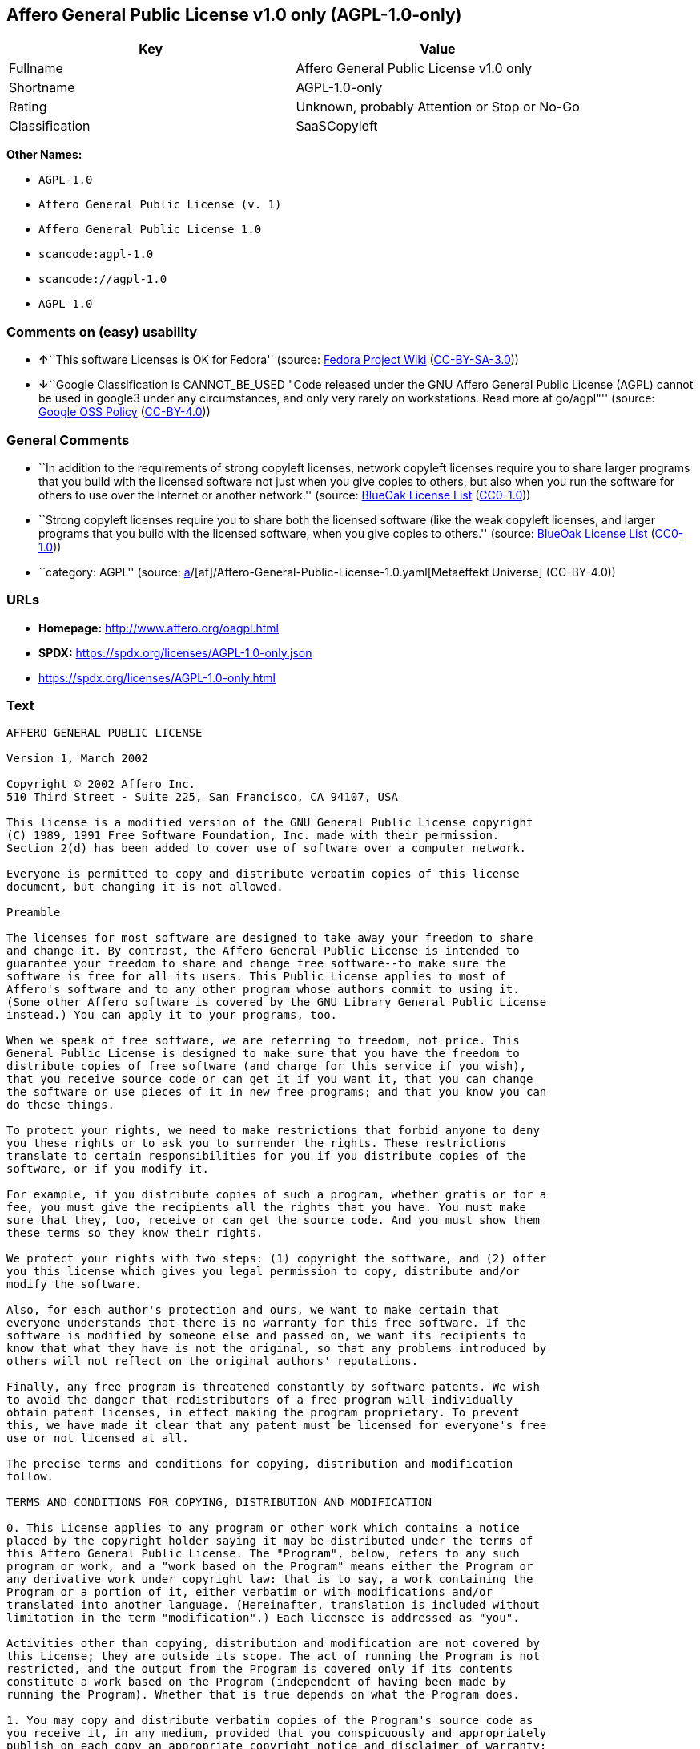 == Affero General Public License v1.0 only (AGPL-1.0-only)

[cols=",",options="header",]
|===
|Key |Value
|Fullname |Affero General Public License v1.0 only
|Shortname |AGPL-1.0-only
|Rating |Unknown, probably Attention or Stop or No-Go
|Classification |SaaSCopyleft
|===

*Other Names:*

* `AGPL-1.0`
* `Affero General Public License (v. 1)`
* `Affero General Public License 1.0`
* `scancode:agpl-1.0`
* `scancode://agpl-1.0`
* `AGPL 1.0`

=== Comments on (easy) usability

* **↑**``This software Licenses is OK for Fedora'' (source:
https://fedoraproject.org/wiki/Licensing:Main?rd=Licensing[Fedora
Project Wiki]
(https://creativecommons.org/licenses/by-sa/3.0/legalcode[CC-BY-SA-3.0]))
* **↓**``Google Classification is CANNOT_BE_USED "Code released under
the GNU Affero General Public License (AGPL) cannot be used in google3
under any circumstances, and only very rarely on workstations. Read more
at go/agpl"'' (source:
https://opensource.google.com/docs/thirdparty/licenses/[Google OSS
Policy]
(https://creativecommons.org/licenses/by/4.0/legalcode[CC-BY-4.0]))

=== General Comments

* ``In addition to the requirements of strong copyleft licenses, network
copyleft licenses require you to share larger programs that you build
with the licensed software not just when you give copies to others, but
also when you run the software for others to use over the Internet or
another network.'' (source: https://blueoakcouncil.org/copyleft[BlueOak
License List]
(https://raw.githubusercontent.com/blueoakcouncil/blue-oak-list-npm-package/master/LICENSE[CC0-1.0]))
* ``Strong copyleft licenses require you to share both the licensed
software (like the weak copyleft licenses, and larger programs that you
build with the licensed software, when you give copies to others.''
(source: https://blueoakcouncil.org/copyleft[BlueOak License List]
(https://raw.githubusercontent.com/blueoakcouncil/blue-oak-list-npm-package/master/LICENSE[CC0-1.0]))
* ``category: AGPL'' (source:
https://github.com/org-metaeffekt/metaeffekt-universe/blob/main/src/main/resources/ae-universe/[a]/[af]/Affero-General-Public-License-1.0.yaml[Metaeffekt
Universe] (CC-BY-4.0))

=== URLs

* *Homepage:* http://www.affero.org/oagpl.html
* *SPDX:* https://spdx.org/licenses/AGPL-1.0-only.json
* https://spdx.org/licenses/AGPL-1.0-only.html

=== Text

....
AFFERO GENERAL PUBLIC LICENSE

Version 1, March 2002

Copyright © 2002 Affero Inc.
510 Third Street - Suite 225, San Francisco, CA 94107, USA

This license is a modified version of the GNU General Public License copyright
(C) 1989, 1991 Free Software Foundation, Inc. made with their permission.
Section 2(d) has been added to cover use of software over a computer network.

Everyone is permitted to copy and distribute verbatim copies of this license
document, but changing it is not allowed.

Preamble

The licenses for most software are designed to take away your freedom to share
and change it. By contrast, the Affero General Public License is intended to
guarantee your freedom to share and change free software--to make sure the
software is free for all its users. This Public License applies to most of
Affero's software and to any other program whose authors commit to using it.
(Some other Affero software is covered by the GNU Library General Public License
instead.) You can apply it to your programs, too.

When we speak of free software, we are referring to freedom, not price. This
General Public License is designed to make sure that you have the freedom to
distribute copies of free software (and charge for this service if you wish),
that you receive source code or can get it if you want it, that you can change
the software or use pieces of it in new free programs; and that you know you can
do these things.

To protect your rights, we need to make restrictions that forbid anyone to deny
you these rights or to ask you to surrender the rights. These restrictions
translate to certain responsibilities for you if you distribute copies of the
software, or if you modify it.

For example, if you distribute copies of such a program, whether gratis or for a
fee, you must give the recipients all the rights that you have. You must make
sure that they, too, receive or can get the source code. And you must show them
these terms so they know their rights.

We protect your rights with two steps: (1) copyright the software, and (2) offer
you this license which gives you legal permission to copy, distribute and/or
modify the software.

Also, for each author's protection and ours, we want to make certain that
everyone understands that there is no warranty for this free software. If the
software is modified by someone else and passed on, we want its recipients to
know that what they have is not the original, so that any problems introduced by
others will not reflect on the original authors' reputations.

Finally, any free program is threatened constantly by software patents. We wish
to avoid the danger that redistributors of a free program will individually
obtain patent licenses, in effect making the program proprietary. To prevent
this, we have made it clear that any patent must be licensed for everyone's free
use or not licensed at all.

The precise terms and conditions for copying, distribution and modification
follow.

TERMS AND CONDITIONS FOR COPYING, DISTRIBUTION AND MODIFICATION

0. This License applies to any program or other work which contains a notice
placed by the copyright holder saying it may be distributed under the terms of
this Affero General Public License. The "Program", below, refers to any such
program or work, and a "work based on the Program" means either the Program or
any derivative work under copyright law: that is to say, a work containing the
Program or a portion of it, either verbatim or with modifications and/or
translated into another language. (Hereinafter, translation is included without
limitation in the term "modification".) Each licensee is addressed as "you".

Activities other than copying, distribution and modification are not covered by
this License; they are outside its scope. The act of running the Program is not
restricted, and the output from the Program is covered only if its contents
constitute a work based on the Program (independent of having been made by
running the Program). Whether that is true depends on what the Program does.

1. You may copy and distribute verbatim copies of the Program's source code as
you receive it, in any medium, provided that you conspicuously and appropriately
publish on each copy an appropriate copyright notice and disclaimer of warranty;
keep intact all the notices that refer to this License and to the absence of any
warranty; and give any other recipients of the Program a copy of this License
along with the Program.

You may charge a fee for the physical act of transferring a copy, and you may at
your option offer warranty protection in exchange for a fee.

2. You may modify your copy or copies of the Program or any portion of it, thus
forming a work based on the Program, and copy and distribute such modifications
or work under the terms of Section 1 above, provided that you also meet all of
these conditions:

* a) You must cause the modified files to carry prominent notices stating that
you changed the files and the date of any change.

* b) You must cause any work that you distribute or publish, that in whole or in
part contains or is derived from the Program or any part thereof, to be licensed
as a whole at no charge to all third parties under the terms of this License.

* c) If the modified program normally reads commands interactively when run, you
must cause it, when started running for such interactive use in the most
ordinary way, to print or display an announcement including an appropriate
copyright notice and a notice that there is no warranty (or else, saying that
you provide a warranty) and that users may redistribute the program under these
conditions, and telling the user how to view a copy of this License. (Exception:
if the Program itself is interactive but does not normally print such an
announcement, your work based on the Program is not required to print an
announcement.)

* d) If the Program as you received it is intended to interact with users
through a computer network and if, in the version you received, any user
interacting with the Program was given the opportunity to request transmission
to that user of the Program's complete source code, you must not remove that
facility from your modified version of the Program or work based on the Program,
and must offer an equivalent opportunity for all users interacting with your
Program through a computer network to request immediate transmission by HTTP of
the complete source code of your modified version or other derivative work.

These requirements apply to the modified work as a whole. If identifiable
sections of that work are not derived from the Program, and can be reasonably
considered independent and separate works in themselves, then this License, and
its terms, do not apply to those sections when you distribute them as separate
works. But when you distribute the same sections as part of a whole which is a
work based on the Program, the distribution of the whole must be on the terms of
this License, whose permissions for other licensees extend to the entire whole,
and thus to each and every part regardless of who wrote it.

Thus, it is not the intent of this section to claim rights or contest your
rights to work written entirely by you; rather, the intent is to exercise the
right to control the distribution of derivative or collective works based on the
Program.

In addition, mere aggregation of another work not based on the Program with the
Program (or with a work based on the Program) on a volume of a storage or
distribution medium does not bring the other work under the scope of this
License.

3. You may copy and distribute the Program (or a work based on it, under Section
2) in object code or executable form under the terms of Sections 1 and 2 above
provided that you also do one of the following:

* a) Accompany it with the complete corresponding machine-readable source code,
which must be distributed under the terms of Sections 1 and 2 above on a medium
customarily used for software interchange; or,

* b) Accompany it with a written offer, valid for at least three years, to give
any third party, for a charge no more than your cost of physically performing
source distribution, a complete machine-readable copy of the corresponding
source code, to be distributed under the terms of Sections 1 and 2 above on a
medium customarily used for software interchange; or,

* c) Accompany it with the information you received as to the offer to
distribute corresponding source code. (This alternative is allowed only for
noncommercial distribution and only if you received the program in object code
or executable form with such an offer, in accord with Subsection b above.)

The source code for a work means the preferred form of the work for making
modifications to it. For an executable work, complete source code means all the
source code for all modules it contains, plus any associated interface
definition files, plus the scripts used to control compilation and installation
of the executable. However, as a special exception, the source code distributed
need not include anything that is normally distributed (in either source or
binary form) with the major components (compiler, kernel, and so on) of the
operating system on which the executable runs, unless that component itself
accompanies the executable.

If distribution of executable or object code is made by offering access to copy
from a designated place, then offering equivalent access to copy the source code
from the same place counts as distribution of the source code, even though third
parties are not compelled to copy the source along with the object code.

4. You may not copy, modify, sublicense, or distribute the Program except as
expressly provided under this License. Any attempt otherwise to copy, modify,
sublicense or distribute the Program is void, and will automatically terminate
your rights under this License. However, parties who have received copies, or
rights, from you under this License will not have their licenses terminated so
long as such parties remain in full compliance.

5. You are not required to accept this License, since you have not signed it.
However, nothing else grants you permission to modify or distribute the Program
or its derivative works. These actions are prohibited by law if you do not
accept this License. Therefore, by modifying or distributing the Program (or any
work based on the Program), you indicate your acceptance of this License to do
so, and all its terms and conditions for copying, distributing or modifying the
Program or works based on it.

6. Each time you redistribute the Program (or any work based on the Program),
the recipient automatically receives a license from the original licensor to
copy, distribute or modify the Program subject to these terms and conditions.
You may not impose any further restrictions on the recipients' exercise of the
rights granted herein. You are not responsible for enforcing compliance by third
parties to this License.

7. If, as a consequence of a court judgment or allegation of patent infringement
or for any other reason (not limited to patent issues), conditions are imposed
on you (whether by court order, agreement or otherwise) that contradict the
conditions of this License, they do not excuse you from the conditions of this
License. If you cannot distribute so as to satisfy simultaneously your
obligations under this License and any other pertinent obligations, then as a
consequence you may not distribute the Program at all. For example, if a patent
license would not permit royalty-free redistribution of the Program by all those
who receive copies directly or indirectly through you, then the only way you
could satisfy both it and this License would be to refrain entirely from
distribution of the Program.

If any portion of this section is held invalid or unenforceable under any
particular circumstance, the balance of the section is intended to apply and the
section as a whole is intended to apply in other circumstances.

It is not the purpose of this section to induce you to infringe any patents or
other property right claims or to contest validity of any such claims; this
section has the sole purpose of protecting the integrity of the free software
distribution system, which is implemented by public license practices. Many
people have made generous contributions to the wide range of software
distributed through that system in reliance on consistent application of that
system; it is up to the author/donor to decide if he or she is willing to
distribute software through any other system and a licensee cannot impose that
choice.

This section is intended to make thoroughly clear what is believed to be a
consequence of the rest of this License.

8. If the distribution and/or use of the Program is restricted in certain
countries either by patents or by copyrighted interfaces, the original copyright
holder who places the Program under this License may add an explicit
geographical distribution limitation excluding those countries, so that
distribution is permitted only in or among countries not thus excluded. In such
case, this License incorporates the limitation as if written in the body of this
License.

9. Affero Inc. may publish revised and/or new versions of the Affero General
Public License from time to time. Such new versions will be similar in spirit to
the present version, but may differ in detail to address new problems or
concerns.

Each version is given a distinguishing version number. If the Program specifies
a version number of this License which applies to it and "any later version",
you have the option of following the terms and conditions either of that version
or of any later version published by Affero, Inc. If the Program does not
specify a version number of this License, you may choose any version ever
published by Affero, Inc.

You may also choose to redistribute modified versions of this program under any
version of the Free Software Foundation's GNU General Public License version 3
or higher, so long as that version of the GNU GPL includes terms and conditions
substantially equivalent to those of this license.

10. If you wish to incorporate parts of the Program into other free programs
whose distribution conditions are different, write to the author to ask for
permission. For software which is copyrighted by Affero, Inc., write to us; we
sometimes make exceptions for this. Our decision will be guided by the two goals
of preserving the free status of all derivatives of our free software and of
promoting the sharing and reuse of software generally.

NO WARRANTY

11. BECAUSE THE PROGRAM IS LICENSED FREE OF CHARGE, THERE IS NO WARRANTY FOR THE
PROGRAM, TO THE EXTENT PERMITTED BY APPLICABLE LAW. EXCEPT WHEN OTHERWISE STATED
IN WRITING THE COPYRIGHT HOLDERS AND/OR OTHER PARTIES PROVIDE THE PROGRAM "AS
IS" WITHOUT WARRANTY OF ANY KIND, EITHER EXPRESSED OR IMPLIED, INCLUDING, BUT
NOT LIMITED TO, THE IMPLIED WARRANTIES OF MERCHANTABILITY AND FITNESS FOR A
PARTICULAR PURPOSE. THE ENTIRE RISK AS TO THE QUALITY AND PERFORMANCE OF THE
PROGRAM IS WITH YOU. SHOULD THE PROGRAM PROVE DEFECTIVE, YOU ASSUME THE COST OF
ALL NECESSARY SERVICING, REPAIR OR CORRECTION.

12. IN NO EVENT UNLESS REQUIRED BY APPLICABLE LAW OR AGREED TO IN WRITING WILL
ANY COPYRIGHT HOLDER, OR ANY OTHER PARTY WHO MAY MODIFY AND/OR REDISTRIBUTE THE
PROGRAM AS PERMITTED ABOVE, BE LIABLE TO YOU FOR DAMAGES, INCLUDING ANY GENERAL,
SPECIAL, INCIDENTAL OR CONSEQUENTIAL DAMAGES ARISING OUT OF THE USE OR INABILITY
TO USE THE PROGRAM (INCLUDING BUT NOT LIMITED TO LOSS OF DATA OR DATA BEING
RENDERED INACCURATE OR LOSSES SUSTAINED BY YOU OR THIRD PARTIES OR A FAILURE OF
THE PROGRAM TO OPERATE WITH ANY OTHER PROGRAMS), EVEN IF SUCH HOLDER OR OTHER
PARTY HAS BEEN ADVISED OF THE POSSIBILITY OF SUCH DAMAGES.
....

'''''

=== Raw Data

==== Facts

* LicenseName
* Override
* https://blueoakcouncil.org/copyleft[BlueOak License List]
(https://raw.githubusercontent.com/blueoakcouncil/blue-oak-list-npm-package/master/LICENSE[CC0-1.0])
* https://fedoraproject.org/wiki/Licensing:Main?rd=Licensing[Fedora
Project Wiki]
(https://creativecommons.org/licenses/by-sa/3.0/legalcode[CC-BY-SA-3.0])
* https://opensource.google.com/docs/thirdparty/licenses/[Google OSS
Policy]
(https://creativecommons.org/licenses/by/4.0/legalcode[CC-BY-4.0])
* https://github.com/HansHammel/license-compatibility-checker/blob/master/lib/licenses.json[HansHammel
license-compatibility-checker]
(https://github.com/HansHammel/license-compatibility-checker/blob/master/LICENSE[MIT])
* https://github.com/HansHammel/license-compatibility-checker/blob/master/lib/licenses.json[HansHammel
license-compatibility-checker]
(https://github.com/HansHammel/license-compatibility-checker/blob/master/LICENSE[MIT])
* https://github.com/librariesio/license-compatibility/blob/master/lib/license/licenses.json[librariesio
license-compatibility]
(https://github.com/librariesio/license-compatibility/blob/master/LICENSE.txt[MIT])
* https://github.com/librariesio/license-compatibility/blob/master/lib/license/licenses.json[librariesio
license-compatibility]
(https://github.com/librariesio/license-compatibility/blob/master/LICENSE.txt[MIT])
* https://github.com/org-metaeffekt/metaeffekt-universe/blob/main/src/main/resources/ae-universe/[a]/[af]/Affero-General-Public-License-1.0.yaml[Metaeffekt
Universe] (CC-BY-4.0)
* https://spdx.org/licenses/AGPL-1.0-only.html[SPDX] (all data [in this
repository] is generated)
* https://github.com/nexB/scancode-toolkit/blob/develop/src/licensedcode/data/licenses/agpl-1.0.yml[Scancode]
(CC0-1.0)

==== Raw JSON

....
{
    "__impliedNames": [
        "AGPL-1.0-only",
        "AGPL-1.0",
        "Affero General Public License (v. 1)",
        "Affero General Public License 1.0",
        "Affero General Public License v1.0 only",
        "scancode:agpl-1.0",
        "scancode://agpl-1.0",
        "AGPL 1.0"
    ],
    "__impliedId": "AGPL-1.0-only",
    "__isFsfFree": true,
    "__impliedAmbiguousNames": [
        "Affero General Public License",
        "AGPLv1",
        "AGPL-1.0",
        "Affero General Public License v1.0",
        "AFFERO GENERAL PUBLIC LICENSE Version 1"
    ],
    "__impliedComments": [
        [
            "BlueOak License List",
            [
                "In addition to the requirements of strong copyleft licenses, network copyleft licenses require you to share larger programs that you build with the licensed software not just when you give copies to others, but also when you run the software for others to use over the Internet or another network.",
                "Strong copyleft licenses require you to share both the licensed software (like the weak copyleft licenses, and larger programs that you build with the licensed software, when you give copies to others."
            ]
        ],
        [
            "Metaeffekt Universe",
            [
                "category: AGPL"
            ]
        ]
    ],
    "facts": {
        "LicenseName": {
            "implications": {
                "__impliedNames": [
                    "AGPL-1.0-only"
                ],
                "__impliedId": "AGPL-1.0-only"
            },
            "shortname": "AGPL-1.0-only",
            "otherNames": []
        },
        "SPDX": {
            "isSPDXLicenseDeprecated": false,
            "spdxFullName": "Affero General Public License v1.0 only",
            "spdxDetailsURL": "https://spdx.org/licenses/AGPL-1.0-only.json",
            "_sourceURL": "https://spdx.org/licenses/AGPL-1.0-only.html",
            "spdxLicIsOSIApproved": false,
            "spdxSeeAlso": [
                "http://www.affero.org/oagpl.html"
            ],
            "_implications": {
                "__impliedNames": [
                    "AGPL-1.0-only",
                    "Affero General Public License v1.0 only"
                ],
                "__impliedId": "AGPL-1.0-only",
                "__isOsiApproved": false,
                "__impliedURLs": [
                    [
                        "SPDX",
                        "https://spdx.org/licenses/AGPL-1.0-only.json"
                    ],
                    [
                        null,
                        "http://www.affero.org/oagpl.html"
                    ]
                ]
            },
            "spdxLicenseId": "AGPL-1.0-only"
        },
        "librariesio license-compatibility": {
            "implications": {
                "__impliedNames": [
                    "AGPL-1.0"
                ],
                "__impliedCopyleft": [
                    [
                        "librariesio license-compatibility",
                        "SaaSCopyleft"
                    ]
                ],
                "__calculatedCopyleft": "SaaSCopyleft"
            },
            "licensename": "AGPL-1.0",
            "copyleftkind": "SaaSCopyleft"
        },
        "Fedora Project Wiki": {
            "GPLv2 Compat?": "NO",
            "rating": "Good",
            "Upstream URL": "http://www.affero.org/oagpl.html",
            "GPLv3 Compat?": null,
            "Short Name": "AGPLv1",
            "licenseType": "license",
            "_sourceURL": "https://fedoraproject.org/wiki/Licensing:Main?rd=Licensing",
            "Full Name": "Affero General Public License 1.0",
            "FSF Free?": "Yes",
            "_implications": {
                "__impliedNames": [
                    "Affero General Public License 1.0"
                ],
                "__isFsfFree": true,
                "__impliedAmbiguousNames": [
                    "AGPLv1"
                ],
                "__impliedJudgement": [
                    [
                        "Fedora Project Wiki",
                        {
                            "tag": "PositiveJudgement",
                            "contents": "This software Licenses is OK for Fedora"
                        }
                    ]
                ]
            }
        },
        "Scancode": {
            "otherUrls": null,
            "homepageUrl": "http://www.affero.org/oagpl.html",
            "shortName": "AGPL 1.0",
            "textUrls": null,
            "text": "AFFERO GENERAL PUBLIC LICENSE\n\nVersion 1, March 2002\n\nCopyright Â© 2002 Affero Inc.\n510 Third Street - Suite 225, San Francisco, CA 94107, USA\n\nThis license is a modified version of the GNU General Public License copyright\n(C) 1989, 1991 Free Software Foundation, Inc. made with their permission.\nSection 2(d) has been added to cover use of software over a computer network.\n\nEveryone is permitted to copy and distribute verbatim copies of this license\ndocument, but changing it is not allowed.\n\nPreamble\n\nThe licenses for most software are designed to take away your freedom to share\nand change it. By contrast, the Affero General Public License is intended to\nguarantee your freedom to share and change free software--to make sure the\nsoftware is free for all its users. This Public License applies to most of\nAffero's software and to any other program whose authors commit to using it.\n(Some other Affero software is covered by the GNU Library General Public License\ninstead.) You can apply it to your programs, too.\n\nWhen we speak of free software, we are referring to freedom, not price. This\nGeneral Public License is designed to make sure that you have the freedom to\ndistribute copies of free software (and charge for this service if you wish),\nthat you receive source code or can get it if you want it, that you can change\nthe software or use pieces of it in new free programs; and that you know you can\ndo these things.\n\nTo protect your rights, we need to make restrictions that forbid anyone to deny\nyou these rights or to ask you to surrender the rights. These restrictions\ntranslate to certain responsibilities for you if you distribute copies of the\nsoftware, or if you modify it.\n\nFor example, if you distribute copies of such a program, whether gratis or for a\nfee, you must give the recipients all the rights that you have. You must make\nsure that they, too, receive or can get the source code. And you must show them\nthese terms so they know their rights.\n\nWe protect your rights with two steps: (1) copyright the software, and (2) offer\nyou this license which gives you legal permission to copy, distribute and/or\nmodify the software.\n\nAlso, for each author's protection and ours, we want to make certain that\neveryone understands that there is no warranty for this free software. If the\nsoftware is modified by someone else and passed on, we want its recipients to\nknow that what they have is not the original, so that any problems introduced by\nothers will not reflect on the original authors' reputations.\n\nFinally, any free program is threatened constantly by software patents. We wish\nto avoid the danger that redistributors of a free program will individually\nobtain patent licenses, in effect making the program proprietary. To prevent\nthis, we have made it clear that any patent must be licensed for everyone's free\nuse or not licensed at all.\n\nThe precise terms and conditions for copying, distribution and modification\nfollow.\n\nTERMS AND CONDITIONS FOR COPYING, DISTRIBUTION AND MODIFICATION\n\n0. This License applies to any program or other work which contains a notice\nplaced by the copyright holder saying it may be distributed under the terms of\nthis Affero General Public License. The \"Program\", below, refers to any such\nprogram or work, and a \"work based on the Program\" means either the Program or\nany derivative work under copyright law: that is to say, a work containing the\nProgram or a portion of it, either verbatim or with modifications and/or\ntranslated into another language. (Hereinafter, translation is included without\nlimitation in the term \"modification\".) Each licensee is addressed as \"you\".\n\nActivities other than copying, distribution and modification are not covered by\nthis License; they are outside its scope. The act of running the Program is not\nrestricted, and the output from the Program is covered only if its contents\nconstitute a work based on the Program (independent of having been made by\nrunning the Program). Whether that is true depends on what the Program does.\n\n1. You may copy and distribute verbatim copies of the Program's source code as\nyou receive it, in any medium, provided that you conspicuously and appropriately\npublish on each copy an appropriate copyright notice and disclaimer of warranty;\nkeep intact all the notices that refer to this License and to the absence of any\nwarranty; and give any other recipients of the Program a copy of this License\nalong with the Program.\n\nYou may charge a fee for the physical act of transferring a copy, and you may at\nyour option offer warranty protection in exchange for a fee.\n\n2. You may modify your copy or copies of the Program or any portion of it, thus\nforming a work based on the Program, and copy and distribute such modifications\nor work under the terms of Section 1 above, provided that you also meet all of\nthese conditions:\n\n* a) You must cause the modified files to carry prominent notices stating that\nyou changed the files and the date of any change.\n\n* b) You must cause any work that you distribute or publish, that in whole or in\npart contains or is derived from the Program or any part thereof, to be licensed\nas a whole at no charge to all third parties under the terms of this License.\n\n* c) If the modified program normally reads commands interactively when run, you\nmust cause it, when started running for such interactive use in the most\nordinary way, to print or display an announcement including an appropriate\ncopyright notice and a notice that there is no warranty (or else, saying that\nyou provide a warranty) and that users may redistribute the program under these\nconditions, and telling the user how to view a copy of this License. (Exception:\nif the Program itself is interactive but does not normally print such an\nannouncement, your work based on the Program is not required to print an\nannouncement.)\n\n* d) If the Program as you received it is intended to interact with users\nthrough a computer network and if, in the version you received, any user\ninteracting with the Program was given the opportunity to request transmission\nto that user of the Program's complete source code, you must not remove that\nfacility from your modified version of the Program or work based on the Program,\nand must offer an equivalent opportunity for all users interacting with your\nProgram through a computer network to request immediate transmission by HTTP of\nthe complete source code of your modified version or other derivative work.\n\nThese requirements apply to the modified work as a whole. If identifiable\nsections of that work are not derived from the Program, and can be reasonably\nconsidered independent and separate works in themselves, then this License, and\nits terms, do not apply to those sections when you distribute them as separate\nworks. But when you distribute the same sections as part of a whole which is a\nwork based on the Program, the distribution of the whole must be on the terms of\nthis License, whose permissions for other licensees extend to the entire whole,\nand thus to each and every part regardless of who wrote it.\n\nThus, it is not the intent of this section to claim rights or contest your\nrights to work written entirely by you; rather, the intent is to exercise the\nright to control the distribution of derivative or collective works based on the\nProgram.\n\nIn addition, mere aggregation of another work not based on the Program with the\nProgram (or with a work based on the Program) on a volume of a storage or\ndistribution medium does not bring the other work under the scope of this\nLicense.\n\n3. You may copy and distribute the Program (or a work based on it, under Section\n2) in object code or executable form under the terms of Sections 1 and 2 above\nprovided that you also do one of the following:\n\n* a) Accompany it with the complete corresponding machine-readable source code,\nwhich must be distributed under the terms of Sections 1 and 2 above on a medium\ncustomarily used for software interchange; or,\n\n* b) Accompany it with a written offer, valid for at least three years, to give\nany third party, for a charge no more than your cost of physically performing\nsource distribution, a complete machine-readable copy of the corresponding\nsource code, to be distributed under the terms of Sections 1 and 2 above on a\nmedium customarily used for software interchange; or,\n\n* c) Accompany it with the information you received as to the offer to\ndistribute corresponding source code. (This alternative is allowed only for\nnoncommercial distribution and only if you received the program in object code\nor executable form with such an offer, in accord with Subsection b above.)\n\nThe source code for a work means the preferred form of the work for making\nmodifications to it. For an executable work, complete source code means all the\nsource code for all modules it contains, plus any associated interface\ndefinition files, plus the scripts used to control compilation and installation\nof the executable. However, as a special exception, the source code distributed\nneed not include anything that is normally distributed (in either source or\nbinary form) with the major components (compiler, kernel, and so on) of the\noperating system on which the executable runs, unless that component itself\naccompanies the executable.\n\nIf distribution of executable or object code is made by offering access to copy\nfrom a designated place, then offering equivalent access to copy the source code\nfrom the same place counts as distribution of the source code, even though third\nparties are not compelled to copy the source along with the object code.\n\n4. You may not copy, modify, sublicense, or distribute the Program except as\nexpressly provided under this License. Any attempt otherwise to copy, modify,\nsublicense or distribute the Program is void, and will automatically terminate\nyour rights under this License. However, parties who have received copies, or\nrights, from you under this License will not have their licenses terminated so\nlong as such parties remain in full compliance.\n\n5. You are not required to accept this License, since you have not signed it.\nHowever, nothing else grants you permission to modify or distribute the Program\nor its derivative works. These actions are prohibited by law if you do not\naccept this License. Therefore, by modifying or distributing the Program (or any\nwork based on the Program), you indicate your acceptance of this License to do\nso, and all its terms and conditions for copying, distributing or modifying the\nProgram or works based on it.\n\n6. Each time you redistribute the Program (or any work based on the Program),\nthe recipient automatically receives a license from the original licensor to\ncopy, distribute or modify the Program subject to these terms and conditions.\nYou may not impose any further restrictions on the recipients' exercise of the\nrights granted herein. You are not responsible for enforcing compliance by third\nparties to this License.\n\n7. If, as a consequence of a court judgment or allegation of patent infringement\nor for any other reason (not limited to patent issues), conditions are imposed\non you (whether by court order, agreement or otherwise) that contradict the\nconditions of this License, they do not excuse you from the conditions of this\nLicense. If you cannot distribute so as to satisfy simultaneously your\nobligations under this License and any other pertinent obligations, then as a\nconsequence you may not distribute the Program at all. For example, if a patent\nlicense would not permit royalty-free redistribution of the Program by all those\nwho receive copies directly or indirectly through you, then the only way you\ncould satisfy both it and this License would be to refrain entirely from\ndistribution of the Program.\n\nIf any portion of this section is held invalid or unenforceable under any\nparticular circumstance, the balance of the section is intended to apply and the\nsection as a whole is intended to apply in other circumstances.\n\nIt is not the purpose of this section to induce you to infringe any patents or\nother property right claims or to contest validity of any such claims; this\nsection has the sole purpose of protecting the integrity of the free software\ndistribution system, which is implemented by public license practices. Many\npeople have made generous contributions to the wide range of software\ndistributed through that system in reliance on consistent application of that\nsystem; it is up to the author/donor to decide if he or she is willing to\ndistribute software through any other system and a licensee cannot impose that\nchoice.\n\nThis section is intended to make thoroughly clear what is believed to be a\nconsequence of the rest of this License.\n\n8. If the distribution and/or use of the Program is restricted in certain\ncountries either by patents or by copyrighted interfaces, the original copyright\nholder who places the Program under this License may add an explicit\ngeographical distribution limitation excluding those countries, so that\ndistribution is permitted only in or among countries not thus excluded. In such\ncase, this License incorporates the limitation as if written in the body of this\nLicense.\n\n9. Affero Inc. may publish revised and/or new versions of the Affero General\nPublic License from time to time. Such new versions will be similar in spirit to\nthe present version, but may differ in detail to address new problems or\nconcerns.\n\nEach version is given a distinguishing version number. If the Program specifies\na version number of this License which applies to it and \"any later version\",\nyou have the option of following the terms and conditions either of that version\nor of any later version published by Affero, Inc. If the Program does not\nspecify a version number of this License, you may choose any version ever\npublished by Affero, Inc.\n\nYou may also choose to redistribute modified versions of this program under any\nversion of the Free Software Foundation's GNU General Public License version 3\nor higher, so long as that version of the GNU GPL includes terms and conditions\nsubstantially equivalent to those of this license.\n\n10. If you wish to incorporate parts of the Program into other free programs\nwhose distribution conditions are different, write to the author to ask for\npermission. For software which is copyrighted by Affero, Inc., write to us; we\nsometimes make exceptions for this. Our decision will be guided by the two goals\nof preserving the free status of all derivatives of our free software and of\npromoting the sharing and reuse of software generally.\n\nNO WARRANTY\n\n11. BECAUSE THE PROGRAM IS LICENSED FREE OF CHARGE, THERE IS NO WARRANTY FOR THE\nPROGRAM, TO THE EXTENT PERMITTED BY APPLICABLE LAW. EXCEPT WHEN OTHERWISE STATED\nIN WRITING THE COPYRIGHT HOLDERS AND/OR OTHER PARTIES PROVIDE THE PROGRAM \"AS\nIS\" WITHOUT WARRANTY OF ANY KIND, EITHER EXPRESSED OR IMPLIED, INCLUDING, BUT\nNOT LIMITED TO, THE IMPLIED WARRANTIES OF MERCHANTABILITY AND FITNESS FOR A\nPARTICULAR PURPOSE. THE ENTIRE RISK AS TO THE QUALITY AND PERFORMANCE OF THE\nPROGRAM IS WITH YOU. SHOULD THE PROGRAM PROVE DEFECTIVE, YOU ASSUME THE COST OF\nALL NECESSARY SERVICING, REPAIR OR CORRECTION.\n\n12. IN NO EVENT UNLESS REQUIRED BY APPLICABLE LAW OR AGREED TO IN WRITING WILL\nANY COPYRIGHT HOLDER, OR ANY OTHER PARTY WHO MAY MODIFY AND/OR REDISTRIBUTE THE\nPROGRAM AS PERMITTED ABOVE, BE LIABLE TO YOU FOR DAMAGES, INCLUDING ANY GENERAL,\nSPECIAL, INCIDENTAL OR CONSEQUENTIAL DAMAGES ARISING OUT OF THE USE OR INABILITY\nTO USE THE PROGRAM (INCLUDING BUT NOT LIMITED TO LOSS OF DATA OR DATA BEING\nRENDERED INACCURATE OR LOSSES SUSTAINED BY YOU OR THIRD PARTIES OR A FAILURE OF\nTHE PROGRAM TO OPERATE WITH ANY OTHER PROGRAMS), EVEN IF SUCH HOLDER OR OTHER\nPARTY HAS BEEN ADVISED OF THE POSSIBILITY OF SUCH DAMAGES.",
            "category": "Copyleft",
            "osiUrl": null,
            "owner": "Affero",
            "_sourceURL": "https://github.com/nexB/scancode-toolkit/blob/develop/src/licensedcode/data/licenses/agpl-1.0.yml",
            "key": "agpl-1.0",
            "name": "Affero General Public License 1.0",
            "spdxId": "AGPL-1.0-only",
            "notes": null,
            "_implications": {
                "__impliedNames": [
                    "scancode://agpl-1.0",
                    "AGPL 1.0",
                    "AGPL-1.0-only"
                ],
                "__impliedId": "AGPL-1.0-only",
                "__impliedCopyleft": [
                    [
                        "Scancode",
                        "Copyleft"
                    ]
                ],
                "__calculatedCopyleft": "Copyleft",
                "__impliedText": "AFFERO GENERAL PUBLIC LICENSE\n\nVersion 1, March 2002\n\nCopyright © 2002 Affero Inc.\n510 Third Street - Suite 225, San Francisco, CA 94107, USA\n\nThis license is a modified version of the GNU General Public License copyright\n(C) 1989, 1991 Free Software Foundation, Inc. made with their permission.\nSection 2(d) has been added to cover use of software over a computer network.\n\nEveryone is permitted to copy and distribute verbatim copies of this license\ndocument, but changing it is not allowed.\n\nPreamble\n\nThe licenses for most software are designed to take away your freedom to share\nand change it. By contrast, the Affero General Public License is intended to\nguarantee your freedom to share and change free software--to make sure the\nsoftware is free for all its users. This Public License applies to most of\nAffero's software and to any other program whose authors commit to using it.\n(Some other Affero software is covered by the GNU Library General Public License\ninstead.) You can apply it to your programs, too.\n\nWhen we speak of free software, we are referring to freedom, not price. This\nGeneral Public License is designed to make sure that you have the freedom to\ndistribute copies of free software (and charge for this service if you wish),\nthat you receive source code or can get it if you want it, that you can change\nthe software or use pieces of it in new free programs; and that you know you can\ndo these things.\n\nTo protect your rights, we need to make restrictions that forbid anyone to deny\nyou these rights or to ask you to surrender the rights. These restrictions\ntranslate to certain responsibilities for you if you distribute copies of the\nsoftware, or if you modify it.\n\nFor example, if you distribute copies of such a program, whether gratis or for a\nfee, you must give the recipients all the rights that you have. You must make\nsure that they, too, receive or can get the source code. And you must show them\nthese terms so they know their rights.\n\nWe protect your rights with two steps: (1) copyright the software, and (2) offer\nyou this license which gives you legal permission to copy, distribute and/or\nmodify the software.\n\nAlso, for each author's protection and ours, we want to make certain that\neveryone understands that there is no warranty for this free software. If the\nsoftware is modified by someone else and passed on, we want its recipients to\nknow that what they have is not the original, so that any problems introduced by\nothers will not reflect on the original authors' reputations.\n\nFinally, any free program is threatened constantly by software patents. We wish\nto avoid the danger that redistributors of a free program will individually\nobtain patent licenses, in effect making the program proprietary. To prevent\nthis, we have made it clear that any patent must be licensed for everyone's free\nuse or not licensed at all.\n\nThe precise terms and conditions for copying, distribution and modification\nfollow.\n\nTERMS AND CONDITIONS FOR COPYING, DISTRIBUTION AND MODIFICATION\n\n0. This License applies to any program or other work which contains a notice\nplaced by the copyright holder saying it may be distributed under the terms of\nthis Affero General Public License. The \"Program\", below, refers to any such\nprogram or work, and a \"work based on the Program\" means either the Program or\nany derivative work under copyright law: that is to say, a work containing the\nProgram or a portion of it, either verbatim or with modifications and/or\ntranslated into another language. (Hereinafter, translation is included without\nlimitation in the term \"modification\".) Each licensee is addressed as \"you\".\n\nActivities other than copying, distribution and modification are not covered by\nthis License; they are outside its scope. The act of running the Program is not\nrestricted, and the output from the Program is covered only if its contents\nconstitute a work based on the Program (independent of having been made by\nrunning the Program). Whether that is true depends on what the Program does.\n\n1. You may copy and distribute verbatim copies of the Program's source code as\nyou receive it, in any medium, provided that you conspicuously and appropriately\npublish on each copy an appropriate copyright notice and disclaimer of warranty;\nkeep intact all the notices that refer to this License and to the absence of any\nwarranty; and give any other recipients of the Program a copy of this License\nalong with the Program.\n\nYou may charge a fee for the physical act of transferring a copy, and you may at\nyour option offer warranty protection in exchange for a fee.\n\n2. You may modify your copy or copies of the Program or any portion of it, thus\nforming a work based on the Program, and copy and distribute such modifications\nor work under the terms of Section 1 above, provided that you also meet all of\nthese conditions:\n\n* a) You must cause the modified files to carry prominent notices stating that\nyou changed the files and the date of any change.\n\n* b) You must cause any work that you distribute or publish, that in whole or in\npart contains or is derived from the Program or any part thereof, to be licensed\nas a whole at no charge to all third parties under the terms of this License.\n\n* c) If the modified program normally reads commands interactively when run, you\nmust cause it, when started running for such interactive use in the most\nordinary way, to print or display an announcement including an appropriate\ncopyright notice and a notice that there is no warranty (or else, saying that\nyou provide a warranty) and that users may redistribute the program under these\nconditions, and telling the user how to view a copy of this License. (Exception:\nif the Program itself is interactive but does not normally print such an\nannouncement, your work based on the Program is not required to print an\nannouncement.)\n\n* d) If the Program as you received it is intended to interact with users\nthrough a computer network and if, in the version you received, any user\ninteracting with the Program was given the opportunity to request transmission\nto that user of the Program's complete source code, you must not remove that\nfacility from your modified version of the Program or work based on the Program,\nand must offer an equivalent opportunity for all users interacting with your\nProgram through a computer network to request immediate transmission by HTTP of\nthe complete source code of your modified version or other derivative work.\n\nThese requirements apply to the modified work as a whole. If identifiable\nsections of that work are not derived from the Program, and can be reasonably\nconsidered independent and separate works in themselves, then this License, and\nits terms, do not apply to those sections when you distribute them as separate\nworks. But when you distribute the same sections as part of a whole which is a\nwork based on the Program, the distribution of the whole must be on the terms of\nthis License, whose permissions for other licensees extend to the entire whole,\nand thus to each and every part regardless of who wrote it.\n\nThus, it is not the intent of this section to claim rights or contest your\nrights to work written entirely by you; rather, the intent is to exercise the\nright to control the distribution of derivative or collective works based on the\nProgram.\n\nIn addition, mere aggregation of another work not based on the Program with the\nProgram (or with a work based on the Program) on a volume of a storage or\ndistribution medium does not bring the other work under the scope of this\nLicense.\n\n3. You may copy and distribute the Program (or a work based on it, under Section\n2) in object code or executable form under the terms of Sections 1 and 2 above\nprovided that you also do one of the following:\n\n* a) Accompany it with the complete corresponding machine-readable source code,\nwhich must be distributed under the terms of Sections 1 and 2 above on a medium\ncustomarily used for software interchange; or,\n\n* b) Accompany it with a written offer, valid for at least three years, to give\nany third party, for a charge no more than your cost of physically performing\nsource distribution, a complete machine-readable copy of the corresponding\nsource code, to be distributed under the terms of Sections 1 and 2 above on a\nmedium customarily used for software interchange; or,\n\n* c) Accompany it with the information you received as to the offer to\ndistribute corresponding source code. (This alternative is allowed only for\nnoncommercial distribution and only if you received the program in object code\nor executable form with such an offer, in accord with Subsection b above.)\n\nThe source code for a work means the preferred form of the work for making\nmodifications to it. For an executable work, complete source code means all the\nsource code for all modules it contains, plus any associated interface\ndefinition files, plus the scripts used to control compilation and installation\nof the executable. However, as a special exception, the source code distributed\nneed not include anything that is normally distributed (in either source or\nbinary form) with the major components (compiler, kernel, and so on) of the\noperating system on which the executable runs, unless that component itself\naccompanies the executable.\n\nIf distribution of executable or object code is made by offering access to copy\nfrom a designated place, then offering equivalent access to copy the source code\nfrom the same place counts as distribution of the source code, even though third\nparties are not compelled to copy the source along with the object code.\n\n4. You may not copy, modify, sublicense, or distribute the Program except as\nexpressly provided under this License. Any attempt otherwise to copy, modify,\nsublicense or distribute the Program is void, and will automatically terminate\nyour rights under this License. However, parties who have received copies, or\nrights, from you under this License will not have their licenses terminated so\nlong as such parties remain in full compliance.\n\n5. You are not required to accept this License, since you have not signed it.\nHowever, nothing else grants you permission to modify or distribute the Program\nor its derivative works. These actions are prohibited by law if you do not\naccept this License. Therefore, by modifying or distributing the Program (or any\nwork based on the Program), you indicate your acceptance of this License to do\nso, and all its terms and conditions for copying, distributing or modifying the\nProgram or works based on it.\n\n6. Each time you redistribute the Program (or any work based on the Program),\nthe recipient automatically receives a license from the original licensor to\ncopy, distribute or modify the Program subject to these terms and conditions.\nYou may not impose any further restrictions on the recipients' exercise of the\nrights granted herein. You are not responsible for enforcing compliance by third\nparties to this License.\n\n7. If, as a consequence of a court judgment or allegation of patent infringement\nor for any other reason (not limited to patent issues), conditions are imposed\non you (whether by court order, agreement or otherwise) that contradict the\nconditions of this License, they do not excuse you from the conditions of this\nLicense. If you cannot distribute so as to satisfy simultaneously your\nobligations under this License and any other pertinent obligations, then as a\nconsequence you may not distribute the Program at all. For example, if a patent\nlicense would not permit royalty-free redistribution of the Program by all those\nwho receive copies directly or indirectly through you, then the only way you\ncould satisfy both it and this License would be to refrain entirely from\ndistribution of the Program.\n\nIf any portion of this section is held invalid or unenforceable under any\nparticular circumstance, the balance of the section is intended to apply and the\nsection as a whole is intended to apply in other circumstances.\n\nIt is not the purpose of this section to induce you to infringe any patents or\nother property right claims or to contest validity of any such claims; this\nsection has the sole purpose of protecting the integrity of the free software\ndistribution system, which is implemented by public license practices. Many\npeople have made generous contributions to the wide range of software\ndistributed through that system in reliance on consistent application of that\nsystem; it is up to the author/donor to decide if he or she is willing to\ndistribute software through any other system and a licensee cannot impose that\nchoice.\n\nThis section is intended to make thoroughly clear what is believed to be a\nconsequence of the rest of this License.\n\n8. If the distribution and/or use of the Program is restricted in certain\ncountries either by patents or by copyrighted interfaces, the original copyright\nholder who places the Program under this License may add an explicit\ngeographical distribution limitation excluding those countries, so that\ndistribution is permitted only in or among countries not thus excluded. In such\ncase, this License incorporates the limitation as if written in the body of this\nLicense.\n\n9. Affero Inc. may publish revised and/or new versions of the Affero General\nPublic License from time to time. Such new versions will be similar in spirit to\nthe present version, but may differ in detail to address new problems or\nconcerns.\n\nEach version is given a distinguishing version number. If the Program specifies\na version number of this License which applies to it and \"any later version\",\nyou have the option of following the terms and conditions either of that version\nor of any later version published by Affero, Inc. If the Program does not\nspecify a version number of this License, you may choose any version ever\npublished by Affero, Inc.\n\nYou may also choose to redistribute modified versions of this program under any\nversion of the Free Software Foundation's GNU General Public License version 3\nor higher, so long as that version of the GNU GPL includes terms and conditions\nsubstantially equivalent to those of this license.\n\n10. If you wish to incorporate parts of the Program into other free programs\nwhose distribution conditions are different, write to the author to ask for\npermission. For software which is copyrighted by Affero, Inc., write to us; we\nsometimes make exceptions for this. Our decision will be guided by the two goals\nof preserving the free status of all derivatives of our free software and of\npromoting the sharing and reuse of software generally.\n\nNO WARRANTY\n\n11. BECAUSE THE PROGRAM IS LICENSED FREE OF CHARGE, THERE IS NO WARRANTY FOR THE\nPROGRAM, TO THE EXTENT PERMITTED BY APPLICABLE LAW. EXCEPT WHEN OTHERWISE STATED\nIN WRITING THE COPYRIGHT HOLDERS AND/OR OTHER PARTIES PROVIDE THE PROGRAM \"AS\nIS\" WITHOUT WARRANTY OF ANY KIND, EITHER EXPRESSED OR IMPLIED, INCLUDING, BUT\nNOT LIMITED TO, THE IMPLIED WARRANTIES OF MERCHANTABILITY AND FITNESS FOR A\nPARTICULAR PURPOSE. THE ENTIRE RISK AS TO THE QUALITY AND PERFORMANCE OF THE\nPROGRAM IS WITH YOU. SHOULD THE PROGRAM PROVE DEFECTIVE, YOU ASSUME THE COST OF\nALL NECESSARY SERVICING, REPAIR OR CORRECTION.\n\n12. IN NO EVENT UNLESS REQUIRED BY APPLICABLE LAW OR AGREED TO IN WRITING WILL\nANY COPYRIGHT HOLDER, OR ANY OTHER PARTY WHO MAY MODIFY AND/OR REDISTRIBUTE THE\nPROGRAM AS PERMITTED ABOVE, BE LIABLE TO YOU FOR DAMAGES, INCLUDING ANY GENERAL,\nSPECIAL, INCIDENTAL OR CONSEQUENTIAL DAMAGES ARISING OUT OF THE USE OR INABILITY\nTO USE THE PROGRAM (INCLUDING BUT NOT LIMITED TO LOSS OF DATA OR DATA BEING\nRENDERED INACCURATE OR LOSSES SUSTAINED BY YOU OR THIRD PARTIES OR A FAILURE OF\nTHE PROGRAM TO OPERATE WITH ANY OTHER PROGRAMS), EVEN IF SUCH HOLDER OR OTHER\nPARTY HAS BEEN ADVISED OF THE POSSIBILITY OF SUCH DAMAGES.",
                "__impliedURLs": [
                    [
                        "Homepage",
                        "http://www.affero.org/oagpl.html"
                    ]
                ]
            }
        },
        "HansHammel license-compatibility-checker": {
            "implications": {
                "__impliedNames": [
                    "AGPL-1.0"
                ],
                "__impliedCopyleft": [
                    [
                        "HansHammel license-compatibility-checker",
                        "SaaSCopyleft"
                    ]
                ],
                "__calculatedCopyleft": "SaaSCopyleft"
            },
            "licensename": "AGPL-1.0",
            "copyleftkind": "SaaSCopyleft"
        },
        "Override": {
            "oNonCommecrial": null,
            "implications": {
                "__impliedNames": [
                    "AGPL-1.0-only",
                    "AGPL-1.0",
                    "Affero General Public License (v. 1)",
                    "Affero General Public License 1.0"
                ],
                "__impliedId": "AGPL-1.0-only"
            },
            "oName": "AGPL-1.0-only",
            "oOtherLicenseIds": [
                "AGPL-1.0",
                "Affero General Public License (v. 1)",
                "Affero General Public License 1.0"
            ],
            "oDescription": null,
            "oJudgement": null,
            "oCompatibilities": null,
            "oRatingState": null
        },
        "Metaeffekt Universe": {
            "spdxIdentifier": "AGPL-1.0-only",
            "shortName": "AGPL-1.0",
            "category": "AGPL",
            "alternativeNames": [
                "AGPL-1.0",
                "Affero General Public License v1.0",
                "AFFERO GENERAL PUBLIC LICENSE Version 1"
            ],
            "_sourceURL": "https://github.com/org-metaeffekt/metaeffekt-universe/blob/main/src/main/resources/ae-universe/[a]/[af]/Affero-General-Public-License-1.0.yaml",
            "otherIds": [
                "scancode:agpl-1.0"
            ],
            "canonicalName": "Affero General Public License 1.0",
            "_implications": {
                "__impliedNames": [
                    "Affero General Public License 1.0",
                    "AGPL-1.0",
                    "AGPL-1.0-only",
                    "scancode:agpl-1.0"
                ],
                "__impliedId": "AGPL-1.0-only",
                "__impliedAmbiguousNames": [
                    "AGPL-1.0",
                    "Affero General Public License v1.0",
                    "AFFERO GENERAL PUBLIC LICENSE Version 1"
                ],
                "__impliedComments": [
                    [
                        "Metaeffekt Universe",
                        [
                            "category: AGPL"
                        ]
                    ]
                ]
            }
        },
        "BlueOak License List": {
            "url": "https://spdx.org/licenses/AGPL-1.0-only.html",
            "familyName": "Affero General Public License",
            "_sourceURL": "https://blueoakcouncil.org/copyleft",
            "name": "Affero General Public License v1.0 only",
            "id": "AGPL-1.0-only",
            "_implications": {
                "__impliedNames": [
                    "AGPL-1.0-only",
                    "Affero General Public License v1.0 only"
                ],
                "__impliedAmbiguousNames": [
                    "Affero General Public License"
                ],
                "__impliedComments": [
                    [
                        "BlueOak License List",
                        [
                            "In addition to the requirements of strong copyleft licenses, network copyleft licenses require you to share larger programs that you build with the licensed software not just when you give copies to others, but also when you run the software for others to use over the Internet or another network.",
                            "Strong copyleft licenses require you to share both the licensed software (like the weak copyleft licenses, and larger programs that you build with the licensed software, when you give copies to others."
                        ]
                    ]
                ],
                "__impliedCopyleft": [
                    [
                        "BlueOak License List",
                        "SaaSCopyleft"
                    ]
                ],
                "__calculatedCopyleft": "SaaSCopyleft",
                "__impliedURLs": [
                    [
                        null,
                        "https://spdx.org/licenses/AGPL-1.0-only.html"
                    ]
                ]
            },
            "CopyleftKind": "SaaSCopyleft"
        },
        "Google OSS Policy": {
            "rating": "CANNOT_BE_USED",
            "_sourceURL": "https://opensource.google.com/docs/thirdparty/licenses/",
            "id": "AGPL-1.0",
            "_implications": {
                "__impliedNames": [
                    "AGPL-1.0"
                ],
                "__impliedJudgement": [
                    [
                        "Google OSS Policy",
                        {
                            "tag": "NegativeJudgement",
                            "contents": "Google Classification is CANNOT_BE_USED \"Code released under the GNU Affero General Public License (AGPL) cannot be used in google3 under any circumstances, and only very rarely on workstations. Read more at go/agpl\""
                        }
                    ]
                ]
            },
            "description": "Code released under the GNU Affero General Public License (AGPL) cannot be used in google3 under any circumstances, and only very rarely on workstations. Read more at go/agpl"
        }
    },
    "__impliedJudgement": [
        [
            "Fedora Project Wiki",
            {
                "tag": "PositiveJudgement",
                "contents": "This software Licenses is OK for Fedora"
            }
        ],
        [
            "Google OSS Policy",
            {
                "tag": "NegativeJudgement",
                "contents": "Google Classification is CANNOT_BE_USED \"Code released under the GNU Affero General Public License (AGPL) cannot be used in google3 under any circumstances, and only very rarely on workstations. Read more at go/agpl\""
            }
        ]
    ],
    "__impliedCopyleft": [
        [
            "BlueOak License List",
            "SaaSCopyleft"
        ],
        [
            "HansHammel license-compatibility-checker",
            "SaaSCopyleft"
        ],
        [
            "Scancode",
            "Copyleft"
        ],
        [
            "librariesio license-compatibility",
            "SaaSCopyleft"
        ]
    ],
    "__calculatedCopyleft": "SaaSCopyleft",
    "__isOsiApproved": false,
    "__impliedText": "AFFERO GENERAL PUBLIC LICENSE\n\nVersion 1, March 2002\n\nCopyright © 2002 Affero Inc.\n510 Third Street - Suite 225, San Francisco, CA 94107, USA\n\nThis license is a modified version of the GNU General Public License copyright\n(C) 1989, 1991 Free Software Foundation, Inc. made with their permission.\nSection 2(d) has been added to cover use of software over a computer network.\n\nEveryone is permitted to copy and distribute verbatim copies of this license\ndocument, but changing it is not allowed.\n\nPreamble\n\nThe licenses for most software are designed to take away your freedom to share\nand change it. By contrast, the Affero General Public License is intended to\nguarantee your freedom to share and change free software--to make sure the\nsoftware is free for all its users. This Public License applies to most of\nAffero's software and to any other program whose authors commit to using it.\n(Some other Affero software is covered by the GNU Library General Public License\ninstead.) You can apply it to your programs, too.\n\nWhen we speak of free software, we are referring to freedom, not price. This\nGeneral Public License is designed to make sure that you have the freedom to\ndistribute copies of free software (and charge for this service if you wish),\nthat you receive source code or can get it if you want it, that you can change\nthe software or use pieces of it in new free programs; and that you know you can\ndo these things.\n\nTo protect your rights, we need to make restrictions that forbid anyone to deny\nyou these rights or to ask you to surrender the rights. These restrictions\ntranslate to certain responsibilities for you if you distribute copies of the\nsoftware, or if you modify it.\n\nFor example, if you distribute copies of such a program, whether gratis or for a\nfee, you must give the recipients all the rights that you have. You must make\nsure that they, too, receive or can get the source code. And you must show them\nthese terms so they know their rights.\n\nWe protect your rights with two steps: (1) copyright the software, and (2) offer\nyou this license which gives you legal permission to copy, distribute and/or\nmodify the software.\n\nAlso, for each author's protection and ours, we want to make certain that\neveryone understands that there is no warranty for this free software. If the\nsoftware is modified by someone else and passed on, we want its recipients to\nknow that what they have is not the original, so that any problems introduced by\nothers will not reflect on the original authors' reputations.\n\nFinally, any free program is threatened constantly by software patents. We wish\nto avoid the danger that redistributors of a free program will individually\nobtain patent licenses, in effect making the program proprietary. To prevent\nthis, we have made it clear that any patent must be licensed for everyone's free\nuse or not licensed at all.\n\nThe precise terms and conditions for copying, distribution and modification\nfollow.\n\nTERMS AND CONDITIONS FOR COPYING, DISTRIBUTION AND MODIFICATION\n\n0. This License applies to any program or other work which contains a notice\nplaced by the copyright holder saying it may be distributed under the terms of\nthis Affero General Public License. The \"Program\", below, refers to any such\nprogram or work, and a \"work based on the Program\" means either the Program or\nany derivative work under copyright law: that is to say, a work containing the\nProgram or a portion of it, either verbatim or with modifications and/or\ntranslated into another language. (Hereinafter, translation is included without\nlimitation in the term \"modification\".) Each licensee is addressed as \"you\".\n\nActivities other than copying, distribution and modification are not covered by\nthis License; they are outside its scope. The act of running the Program is not\nrestricted, and the output from the Program is covered only if its contents\nconstitute a work based on the Program (independent of having been made by\nrunning the Program). Whether that is true depends on what the Program does.\n\n1. You may copy and distribute verbatim copies of the Program's source code as\nyou receive it, in any medium, provided that you conspicuously and appropriately\npublish on each copy an appropriate copyright notice and disclaimer of warranty;\nkeep intact all the notices that refer to this License and to the absence of any\nwarranty; and give any other recipients of the Program a copy of this License\nalong with the Program.\n\nYou may charge a fee for the physical act of transferring a copy, and you may at\nyour option offer warranty protection in exchange for a fee.\n\n2. You may modify your copy or copies of the Program or any portion of it, thus\nforming a work based on the Program, and copy and distribute such modifications\nor work under the terms of Section 1 above, provided that you also meet all of\nthese conditions:\n\n* a) You must cause the modified files to carry prominent notices stating that\nyou changed the files and the date of any change.\n\n* b) You must cause any work that you distribute or publish, that in whole or in\npart contains or is derived from the Program or any part thereof, to be licensed\nas a whole at no charge to all third parties under the terms of this License.\n\n* c) If the modified program normally reads commands interactively when run, you\nmust cause it, when started running for such interactive use in the most\nordinary way, to print or display an announcement including an appropriate\ncopyright notice and a notice that there is no warranty (or else, saying that\nyou provide a warranty) and that users may redistribute the program under these\nconditions, and telling the user how to view a copy of this License. (Exception:\nif the Program itself is interactive but does not normally print such an\nannouncement, your work based on the Program is not required to print an\nannouncement.)\n\n* d) If the Program as you received it is intended to interact with users\nthrough a computer network and if, in the version you received, any user\ninteracting with the Program was given the opportunity to request transmission\nto that user of the Program's complete source code, you must not remove that\nfacility from your modified version of the Program or work based on the Program,\nand must offer an equivalent opportunity for all users interacting with your\nProgram through a computer network to request immediate transmission by HTTP of\nthe complete source code of your modified version or other derivative work.\n\nThese requirements apply to the modified work as a whole. If identifiable\nsections of that work are not derived from the Program, and can be reasonably\nconsidered independent and separate works in themselves, then this License, and\nits terms, do not apply to those sections when you distribute them as separate\nworks. But when you distribute the same sections as part of a whole which is a\nwork based on the Program, the distribution of the whole must be on the terms of\nthis License, whose permissions for other licensees extend to the entire whole,\nand thus to each and every part regardless of who wrote it.\n\nThus, it is not the intent of this section to claim rights or contest your\nrights to work written entirely by you; rather, the intent is to exercise the\nright to control the distribution of derivative or collective works based on the\nProgram.\n\nIn addition, mere aggregation of another work not based on the Program with the\nProgram (or with a work based on the Program) on a volume of a storage or\ndistribution medium does not bring the other work under the scope of this\nLicense.\n\n3. You may copy and distribute the Program (or a work based on it, under Section\n2) in object code or executable form under the terms of Sections 1 and 2 above\nprovided that you also do one of the following:\n\n* a) Accompany it with the complete corresponding machine-readable source code,\nwhich must be distributed under the terms of Sections 1 and 2 above on a medium\ncustomarily used for software interchange; or,\n\n* b) Accompany it with a written offer, valid for at least three years, to give\nany third party, for a charge no more than your cost of physically performing\nsource distribution, a complete machine-readable copy of the corresponding\nsource code, to be distributed under the terms of Sections 1 and 2 above on a\nmedium customarily used for software interchange; or,\n\n* c) Accompany it with the information you received as to the offer to\ndistribute corresponding source code. (This alternative is allowed only for\nnoncommercial distribution and only if you received the program in object code\nor executable form with such an offer, in accord with Subsection b above.)\n\nThe source code for a work means the preferred form of the work for making\nmodifications to it. For an executable work, complete source code means all the\nsource code for all modules it contains, plus any associated interface\ndefinition files, plus the scripts used to control compilation and installation\nof the executable. However, as a special exception, the source code distributed\nneed not include anything that is normally distributed (in either source or\nbinary form) with the major components (compiler, kernel, and so on) of the\noperating system on which the executable runs, unless that component itself\naccompanies the executable.\n\nIf distribution of executable or object code is made by offering access to copy\nfrom a designated place, then offering equivalent access to copy the source code\nfrom the same place counts as distribution of the source code, even though third\nparties are not compelled to copy the source along with the object code.\n\n4. You may not copy, modify, sublicense, or distribute the Program except as\nexpressly provided under this License. Any attempt otherwise to copy, modify,\nsublicense or distribute the Program is void, and will automatically terminate\nyour rights under this License. However, parties who have received copies, or\nrights, from you under this License will not have their licenses terminated so\nlong as such parties remain in full compliance.\n\n5. You are not required to accept this License, since you have not signed it.\nHowever, nothing else grants you permission to modify or distribute the Program\nor its derivative works. These actions are prohibited by law if you do not\naccept this License. Therefore, by modifying or distributing the Program (or any\nwork based on the Program), you indicate your acceptance of this License to do\nso, and all its terms and conditions for copying, distributing or modifying the\nProgram or works based on it.\n\n6. Each time you redistribute the Program (or any work based on the Program),\nthe recipient automatically receives a license from the original licensor to\ncopy, distribute or modify the Program subject to these terms and conditions.\nYou may not impose any further restrictions on the recipients' exercise of the\nrights granted herein. You are not responsible for enforcing compliance by third\nparties to this License.\n\n7. If, as a consequence of a court judgment or allegation of patent infringement\nor for any other reason (not limited to patent issues), conditions are imposed\non you (whether by court order, agreement or otherwise) that contradict the\nconditions of this License, they do not excuse you from the conditions of this\nLicense. If you cannot distribute so as to satisfy simultaneously your\nobligations under this License and any other pertinent obligations, then as a\nconsequence you may not distribute the Program at all. For example, if a patent\nlicense would not permit royalty-free redistribution of the Program by all those\nwho receive copies directly or indirectly through you, then the only way you\ncould satisfy both it and this License would be to refrain entirely from\ndistribution of the Program.\n\nIf any portion of this section is held invalid or unenforceable under any\nparticular circumstance, the balance of the section is intended to apply and the\nsection as a whole is intended to apply in other circumstances.\n\nIt is not the purpose of this section to induce you to infringe any patents or\nother property right claims or to contest validity of any such claims; this\nsection has the sole purpose of protecting the integrity of the free software\ndistribution system, which is implemented by public license practices. Many\npeople have made generous contributions to the wide range of software\ndistributed through that system in reliance on consistent application of that\nsystem; it is up to the author/donor to decide if he or she is willing to\ndistribute software through any other system and a licensee cannot impose that\nchoice.\n\nThis section is intended to make thoroughly clear what is believed to be a\nconsequence of the rest of this License.\n\n8. If the distribution and/or use of the Program is restricted in certain\ncountries either by patents or by copyrighted interfaces, the original copyright\nholder who places the Program under this License may add an explicit\ngeographical distribution limitation excluding those countries, so that\ndistribution is permitted only in or among countries not thus excluded. In such\ncase, this License incorporates the limitation as if written in the body of this\nLicense.\n\n9. Affero Inc. may publish revised and/or new versions of the Affero General\nPublic License from time to time. Such new versions will be similar in spirit to\nthe present version, but may differ in detail to address new problems or\nconcerns.\n\nEach version is given a distinguishing version number. If the Program specifies\na version number of this License which applies to it and \"any later version\",\nyou have the option of following the terms and conditions either of that version\nor of any later version published by Affero, Inc. If the Program does not\nspecify a version number of this License, you may choose any version ever\npublished by Affero, Inc.\n\nYou may also choose to redistribute modified versions of this program under any\nversion of the Free Software Foundation's GNU General Public License version 3\nor higher, so long as that version of the GNU GPL includes terms and conditions\nsubstantially equivalent to those of this license.\n\n10. If you wish to incorporate parts of the Program into other free programs\nwhose distribution conditions are different, write to the author to ask for\npermission. For software which is copyrighted by Affero, Inc., write to us; we\nsometimes make exceptions for this. Our decision will be guided by the two goals\nof preserving the free status of all derivatives of our free software and of\npromoting the sharing and reuse of software generally.\n\nNO WARRANTY\n\n11. BECAUSE THE PROGRAM IS LICENSED FREE OF CHARGE, THERE IS NO WARRANTY FOR THE\nPROGRAM, TO THE EXTENT PERMITTED BY APPLICABLE LAW. EXCEPT WHEN OTHERWISE STATED\nIN WRITING THE COPYRIGHT HOLDERS AND/OR OTHER PARTIES PROVIDE THE PROGRAM \"AS\nIS\" WITHOUT WARRANTY OF ANY KIND, EITHER EXPRESSED OR IMPLIED, INCLUDING, BUT\nNOT LIMITED TO, THE IMPLIED WARRANTIES OF MERCHANTABILITY AND FITNESS FOR A\nPARTICULAR PURPOSE. THE ENTIRE RISK AS TO THE QUALITY AND PERFORMANCE OF THE\nPROGRAM IS WITH YOU. SHOULD THE PROGRAM PROVE DEFECTIVE, YOU ASSUME THE COST OF\nALL NECESSARY SERVICING, REPAIR OR CORRECTION.\n\n12. IN NO EVENT UNLESS REQUIRED BY APPLICABLE LAW OR AGREED TO IN WRITING WILL\nANY COPYRIGHT HOLDER, OR ANY OTHER PARTY WHO MAY MODIFY AND/OR REDISTRIBUTE THE\nPROGRAM AS PERMITTED ABOVE, BE LIABLE TO YOU FOR DAMAGES, INCLUDING ANY GENERAL,\nSPECIAL, INCIDENTAL OR CONSEQUENTIAL DAMAGES ARISING OUT OF THE USE OR INABILITY\nTO USE THE PROGRAM (INCLUDING BUT NOT LIMITED TO LOSS OF DATA OR DATA BEING\nRENDERED INACCURATE OR LOSSES SUSTAINED BY YOU OR THIRD PARTIES OR A FAILURE OF\nTHE PROGRAM TO OPERATE WITH ANY OTHER PROGRAMS), EVEN IF SUCH HOLDER OR OTHER\nPARTY HAS BEEN ADVISED OF THE POSSIBILITY OF SUCH DAMAGES.",
    "__impliedURLs": [
        [
            null,
            "https://spdx.org/licenses/AGPL-1.0-only.html"
        ],
        [
            "SPDX",
            "https://spdx.org/licenses/AGPL-1.0-only.json"
        ],
        [
            null,
            "http://www.affero.org/oagpl.html"
        ],
        [
            "Homepage",
            "http://www.affero.org/oagpl.html"
        ]
    ]
}
....

==== Dot Cluster Graph

../dot/AGPL-1.0-only.svg
